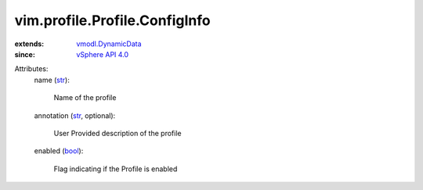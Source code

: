 .. _str: https://docs.python.org/2/library/stdtypes.html

.. _bool: https://docs.python.org/2/library/stdtypes.html

.. _vSphere API 4.0: ../../../vim/version.rst#vimversionversion5

.. _vmodl.DynamicData: ../../../vmodl/DynamicData.rst


vim.profile.Profile.ConfigInfo
==============================
  
:extends: vmodl.DynamicData_
:since: `vSphere API 4.0`_

Attributes:
    name (`str`_):

       Name of the profile
    annotation (`str`_, optional):

       User Provided description of the profile
    enabled (`bool`_):

       Flag indicating if the Profile is enabled
